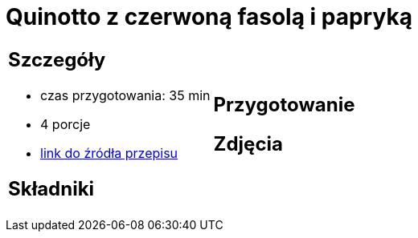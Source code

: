 = Quinotto z czerwoną fasolą i papryką

[cols=".<a,.<a"]
[frame=none]
[grid=none]
|===
|
== Szczegóły
* czas przygotowania: 35 min
* 4 porcje
* https://drive.google.com/file/d/1Z9ZqAq8x4MTHByM5vwEB_yQHJAp-0u3r/view?usp=sharing[link do źródła przepisu]

== Składniki


|
== Przygotowanie


== Zdjęcia
|===

